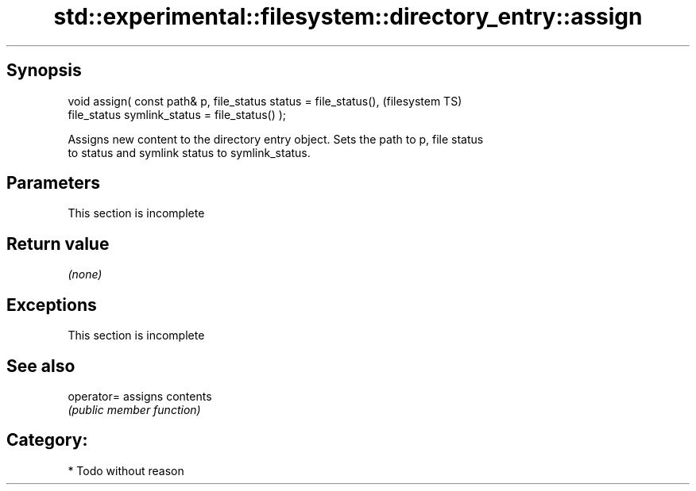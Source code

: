 .TH std::experimental::filesystem::directory_entry::assign 3 "Sep  4 2015" "2.0 | http://cppreference.com" "C++ Standard Libary"
.SH Synopsis
   void assign( const path& p, file_status status = file_status(),  (filesystem TS)
   file_status symlink_status = file_status() );

   Assigns new content to the directory entry object. Sets the path to p, file status
   to status and symlink status to symlink_status.

.SH Parameters

    This section is incomplete

.SH Return value

   \fI(none)\fP

.SH Exceptions

    This section is incomplete

.SH See also

   operator= assigns contents
             \fI(public member function)\fP

.SH Category:

     * Todo without reason
